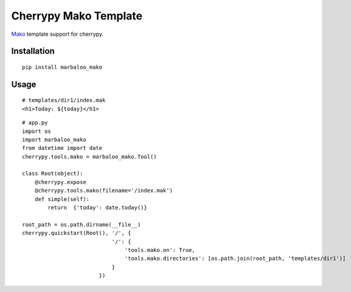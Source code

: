 Cherrypy Mako Template
======================

`Mako <http://www.makotemplates.org/>`_ template support for cherrypy.

Installation
------------
::

    pip install marbaloo_mako

Usage
-----

::

    # templates/dir1/index.mak
    <h1>Today: ${today}</h1>


::

    # app.py
    import os
    import marbaloo_mako
    from datetime import date
    cherrypy.tools.mako = marbaloo_mako.Tool()

    class Root(object):
        @cherrypy.expose
        @cherrypy.tools.mako(filename='/index.mak')
        def simple(self):
            return  {'today': date.today()}

    root_path = os.path.dirname(__file__)
    cherrypy.quickstart(Root(), '/', {
                                '/': {
                                    'tools.mako.on': True,
                                    'tools.mako.directories': [os.path.join(root_path, 'templates/dir1')]
                                }
                            })
